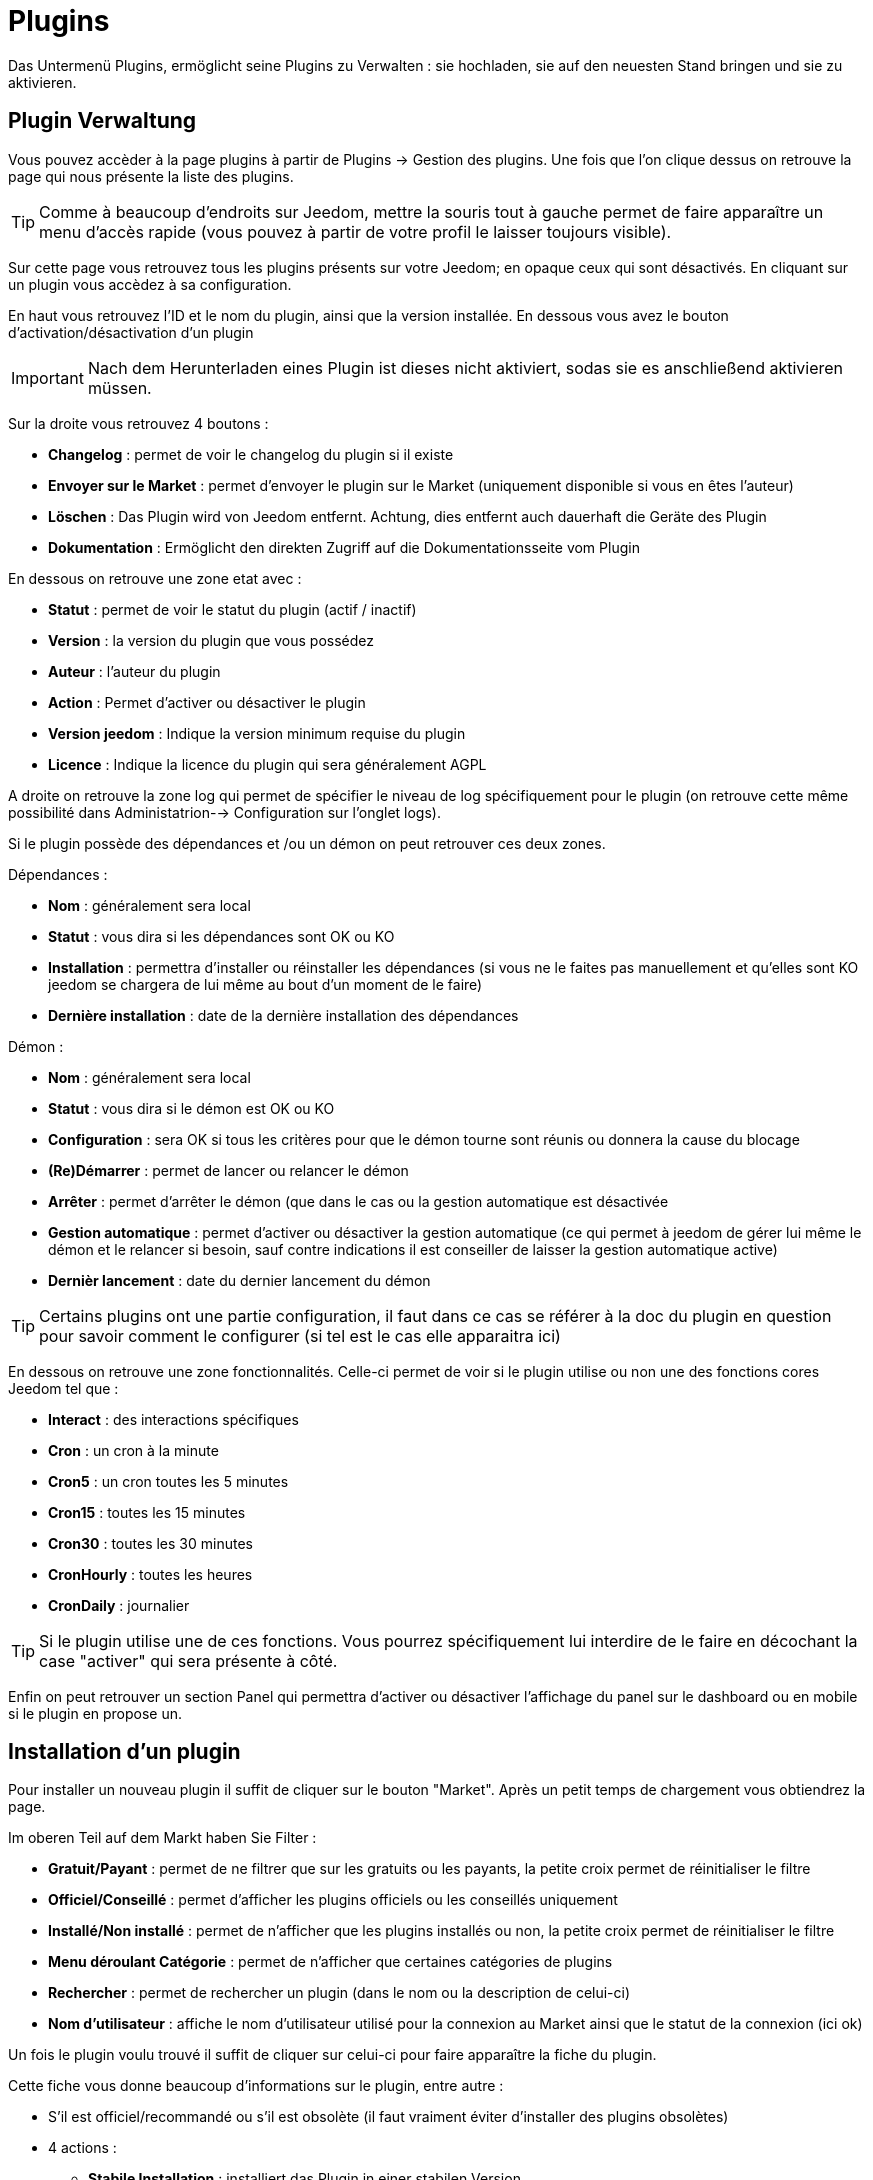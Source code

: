 = Plugins

Das Untermenü Plugins, ermöglicht seine Plugins zu Verwalten : sie hochladen, sie auf den neuesten Stand bringen und sie zu aktivieren.

== Plugin Verwaltung

Vous pouvez accèder à la page plugins à partir de Plugins -> Gestion des plugins. Une fois que l'on clique dessus on retrouve la page qui nous présente la liste des plugins. 

[TIP]
Comme à beaucoup d'endroits sur Jeedom, mettre la souris tout à gauche permet de faire apparaître un menu d'accès rapide (vous pouvez à partir de votre profil le laisser toujours visible).

Sur cette page vous retrouvez tous les plugins présents sur votre Jeedom; en opaque ceux qui sont désactivés. En cliquant sur un plugin vous accèdez à sa configuration.

En haut vous retrouvez l'ID et le nom du plugin, ainsi que la version installée. En dessous vous avez le bouton d'activation/désactivation d'un plugin

[IMPORTANT]
Nach dem Herunterladen eines Plugin ist dieses nicht aktiviert, sodas sie es anschließend aktivieren müssen.

Sur la droite vous retrouvez 4 boutons : 

* *Changelog* : permet de voir le changelog du plugin si il existe 
* *Envoyer sur le Market* : permet d'envoyer le plugin sur le Market (uniquement disponible si vous en êtes l'auteur)
* *Löschen* : Das Plugin wird von Jeedom entfernt. Achtung, dies entfernt auch dauerhaft die Geräte des Plugin
* *Dokumentation* : Ermöglicht den direkten Zugriff auf die Dokumentationsseite vom Plugin

En dessous on retrouve une zone etat avec : 

* *Statut* : permet de voir le statut du plugin (actif / inactif)
* *Version* : la version du plugin que vous possédez
* *Auteur* : l'auteur du plugin
* *Action* : Permet d'activer ou désactiver le plugin
* *Version jeedom* : Indique la version minimum requise du plugin
* *Licence* : Indique la licence du plugin qui sera généralement AGPL

A droite on retrouve la zone log qui permet de spécifier le niveau de log spécifiquement pour le plugin (on retrouve cette même possibilité dans Administatrion--> Configuration sur l'onglet logs).

Si le plugin possède des dépendances et /ou un démon on peut retrouver ces deux zones.

Dépendances :

* *Nom* : généralement sera local
* *Statut* : vous dira si les dépendances sont OK ou KO
* *Installation* : permettra d'installer ou réinstaller les dépendances (si vous ne le faites pas manuellement et qu'elles sont KO jeedom se chargera de lui même au bout d'un moment de le faire)
* *Dernière installation* : date de la dernière installation des dépendances

Démon :

* *Nom* : généralement sera local
* *Statut* : vous dira si le démon est OK ou KO
* *Configuration* : sera OK si tous les critères pour que le démon tourne sont réunis ou donnera la cause du blocage
* *(Re)Démarrer* : permet de lancer ou relancer le démon
* *Arrêter* : permet d'arrêter le démon (que dans le cas ou la gestion automatique est désactivée
* *Gestion automatique* : permet d'activer ou désactiver la gestion automatique (ce qui permet à jeedom de gérer lui même le démon et le relancer si besoin, sauf contre indications il est conseiller de laisser la gestion automatique active)
* *Dernièr lancement* : date du dernier lancement du démon

[TIP]
Certains plugins ont une partie configuration, il faut dans ce cas se référer à la doc du plugin en question pour savoir comment le configurer (si tel est le cas elle apparaitra ici)

En dessous on retrouve une zone fonctionnalités. Celle-ci permet de voir si le plugin utilise ou non une des fonctions cores Jeedom tel que :

* *Interact* : des interactions spécifiques
* *Cron* : un cron à la minute
* *Cron5* : un cron toutes les 5 minutes
* *Cron15* : toutes les 15 minutes
* *Cron30* : toutes les 30 minutes
* *CronHourly* : toutes les heures
* *CronDaily* : journalier

[TIP]
Si le plugin utilise une de ces fonctions. Vous pourrez spécifiquement lui interdire de le faire en décochant la case "activer" qui sera présente à côté.

Enfin on peut retrouver un section Panel qui permettra d'activer ou désactiver l'affichage du panel sur le dashboard ou en mobile si le plugin en propose un.


== Installation d'un plugin

Pour installer un nouveau plugin il suffit de cliquer sur le bouton "Market". Après un petit temps de chargement vous obtiendrez la page.

Im oberen Teil auf dem Markt haben Sie Filter : 

* *Gratuit/Payant* : permet de ne filtrer que sur les gratuits ou les payants, la petite croix permet de réinitialiser le filtre
* *Officiel/Conseillé* : permet d'afficher les plugins officiels ou les conseillés uniquement
* *Installé/Non installé* : permet de n'afficher que les plugins installés ou non, la petite croix permet de réinitialiser le filtre
* *Menu déroulant Catégorie* : permet de n'afficher que certaines catégories de plugins
* *Rechercher* : permet de rechercher un plugin (dans le nom ou la description de celui-ci)
* *Nom d'utilisateur* : affiche le nom d'utilisateur utilisé pour la connexion au Market ainsi que le statut de la connexion (ici ok)

Un fois le plugin voulu trouvé il suffit de cliquer sur celui-ci pour faire apparaître la fiche du plugin.

Cette fiche vous donne beaucoup d'informations sur le plugin, entre autre : 

* S'il est officiel/recommandé ou s'il est obsolète (il faut vraiment éviter d'installer des plugins obsolètes)
* 4 actions : 
** *Stabile Installation* : installiert das Plugin in einer stabilen Version
** *Beta Installation* : installiert das Plugin in einer Beta Version (nur für die Betatester)
** *Installer pro* : permet d'installer la version pro (très peu utilisé)
** *Löschen* : Wenn das Plugin aktuell installiert ist, wird es mit dieser Schaltfläche gelöscht.

En dessous vous retrouvez la description du plugin, la compatibilité (si Jeedom détecte une incompatibilité il vous le signalera), les avis sur le plugin (vous pouvez ici le noter) et des informations complémentaires (l'auteur, la personne ayant fait la dernière mise à jour, un lien vers la doc, le nombre de téléchargements).
Sur la droite vous retrouvez la liste des dernières mises à jour (un bouton tout voir vous permet d'avoir tout l'historique), une documentation rapide d'utilisation (il est recommandé quand même de lire la documentation complète) et enfin le type (plugin, widget...), la langue et les diverses informations sur la date de la dernière stable.

[IMPORTANT]
Il n'est vraiment pas recommandé de mettre un plugin beta sur un Jeedom non beta, beaucoup de soucis de fonctionnement peuvent en résulter.

[IMPORTANT]
Certains plugins sont payants, dans ce cas la fiche du plugin vous proposera de l'acheter, une fois cela fait il faut attendre une dizaine de minutes (temps de validation du paiement), puis retourner sur la fiche du plugin pour l'installer normalement.

[TIP]
Vous pouvez aussi ajouter un plugin à Jeedom à partir d'un fichier ou depuis un repository Github. Pour cela, il faut, dans la configuration de Jeedom, activer la fonction adéquate dans la partie "Mises à jour et fichiers". Il sera ensuite possible, en mettant la souris tout à gauche, et en faisant apparaitre le menu de la page plugin, de cliquer sur "Ajout depuis une autre source". Vous pourrez ensuite choisir la source "Fichier". Attention, dans le cas de l'ajout par un fichier zip, le nom du zip doit être le même que l'id du plugin et dès l'ouverture du ZIP un dossier plugin_info doit être présent.